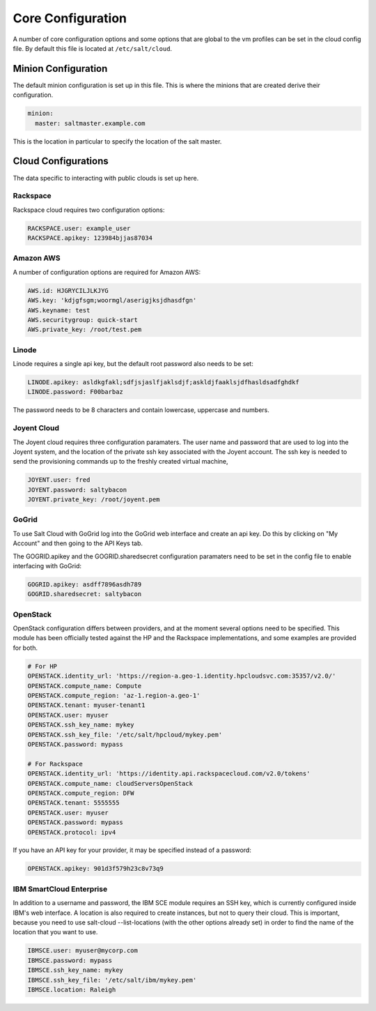 ==================
Core Configuration
==================

A number of core configuration options and some options that are global to
the vm profiles can be set in the cloud config file. By default this file is
located at ``/etc/salt/cloud``.

Minion Configuration
====================

The default minion configuration is set up in this file. This is where the
minions that are created derive their configuration.

.. code-block:: yaml

    minion:
      master: saltmaster.example.com

This is the location in particular to specify the location of the salt master.

Cloud Configurations
====================

The data specific to interacting with public clouds is set up here.

Rackspace
---------

Rackspace cloud requires two configuration options:

.. code-block:: yaml

    RACKSPACE.user: example_user
    RACKSPACE.apikey: 123984bjjas87034

Amazon AWS
----------

A number of configuration options are required for Amazon AWS:

.. code-block:: yaml

    AWS.id: HJGRYCILJLKJYG
    AWS.key: 'kdjgfsgm;woormgl/aserigjksjdhasdfgn'
    AWS.keyname: test
    AWS.securitygroup: quick-start
    AWS.private_key: /root/test.pem

Linode
------

Linode requires a single api key, but the default root password also needs
to be set:

.. code-block:: yaml

    LINODE.apikey: asldkgfakl;sdfjsjaslfjaklsdjf;askldjfaaklsjdfhasldsadfghdkf
    LINODE.password: F00barbaz

The password needs to be 8 characters and contain lowercase, uppercase and
numbers.

Joyent Cloud
------------

The Joyent cloud requires three configuration paramaters. The user name and
password that are used to log into the Joyent system, and the location of
the private ssh key associated with the Joyent account. The ssh key is needed
to send the provisioning commands up to the freshly created virtual machine,

.. code-block:: yaml

    JOYENT.user: fred
    JOYENT.password: saltybacon
    JOYENT.private_key: /root/joyent.pem

GoGrid
------

To use Salt Cloud with GoGrid log into the GoGrid web interface and
create an api key. Do this by clicking on "My Account" and then going to the
API Keys tab.

The GOGRID.apikey and the GOGRID.sharedsecret configuration paramaters need to
be set in the config file to enable interfacing with GoGrid:

.. code-block:: yaml

    GOGRID.apikey: asdff7896asdh789
    GOGRID.sharedsecret: saltybacon

OpenStack
---------

OpenStack configuration differs between providers, and at the moment several
options need to be specified. This module has been officially tested against
the HP and the Rackspace implementations, and some examples are provided for
both.

.. code-block:: yaml

  # For HP
  OPENSTACK.identity_url: 'https://region-a.geo-1.identity.hpcloudsvc.com:35357/v2.0/'
  OPENSTACK.compute_name: Compute
  OPENSTACK.compute_region: 'az-1.region-a.geo-1'
  OPENSTACK.tenant: myuser-tenant1
  OPENSTACK.user: myuser
  OPENSTACK.ssh_key_name: mykey
  OPENSTACK.ssh_key_file: '/etc/salt/hpcloud/mykey.pem'
  OPENSTACK.password: mypass

  # For Rackspace
  OPENSTACK.identity_url: 'https://identity.api.rackspacecloud.com/v2.0/tokens'
  OPENSTACK.compute_name: cloudServersOpenStack
  OPENSTACK.compute_region: DFW
  OPENSTACK.tenant: 5555555
  OPENSTACK.user: myuser
  OPENSTACK.password: mypass
  OPENSTACK.protocol: ipv4

If you have an API key for your provider, it may be specified instead of a
password:

.. code-block:: yaml

  OPENSTACK.apikey: 901d3f579h23c8v73q9

IBM SmartCloud Enterprise
-------------------------

In addition to a username and password, the IBM SCE module requires an SSH key,
which is currently configured inside IBM's web interface. A location is also
required to create instances, but not to query their cloud. This is important,
because you need to use salt-cloud --list-locations (with the other options
already set) in order to find the name of the location that you want to use.

.. code-block:: yaml

  IBMSCE.user: myuser@mycorp.com
  IBMSCE.password: mypass
  IBMSCE.ssh_key_name: mykey
  IBMSCE.ssh_key_file: '/etc/salt/ibm/mykey.pem'
  IBMSCE.location: Raleigh


